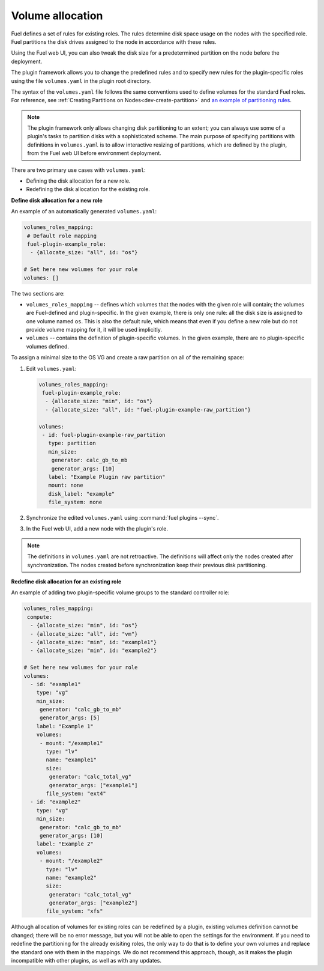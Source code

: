 .. _volume-allocation:

Volume allocation
-----------------

Fuel defines a set of rules for existing roles. The rules determine disk space
usage on the nodes with the specified role. Fuel partitions the disk drives
assigned to the node in accordance with these rules.

Using the Fuel web UI, you can also tweak the disk size for a predetermined
partition on the node before the deployment.

The plugin framework allows you to change the predefined rules and to specify
new rules for the plugin-specific roles using the file ``volumes.yaml`` in the
plugin root directory.

The syntax of the ``volumes.yaml`` file follows the same conventions used to
define volumes for the standard Fuel roles. For reference,
see :ref:`Creating Partitions on Nodes<dev-create-partition>` and
`an example of partitioning rules <https://github.com/openstack/fuel-web/blob/master/nailgun/nailgun/fixtures/openstack.yaml#L561-L724>`_.

.. note:: The plugin framework only allows changing disk partitioning to
          an extent; you can always use some of a plugin's tasks to partition
          disks with a sophisticated scheme. The main purpose of specifying
          partitions with definitions in ``volumes.yaml`` is to allow
          interactive resizing of partitions, which are defined by the plugin,
          from the Fuel web UI before environment deployment.

There are two primary use cases with ``volumes.yaml``:

* Defining the disk allocation for a new role.
* Redefining the disk allocation for the existing role.

**Define disk allocation for a new role**

An example of an automatically generated ``volumes.yaml``:

.. code-block:: ini

   volumes_roles_mapping:
    # Default role mapping
    fuel-plugin-example_role:
     - {allocate_size: "all", id: "os"}

   # Set here new volumes for your role
   volumes: []

The two sections are:

* ``volumes_roles_mapping`` -- defines which volumes that the nodes with the
  given role will contain; the volumes are Fuel-defined and plugin-specific.
  In the given example, there is only one rule: all the disk size is assigned
  to one volume named ``os``. This is also the default rule, which means that
  even if you define a new role but do not provide volume mapping for it,
  it will be used implicitly.

* ``volumes`` -- contains the definition of plugin-specific volumes. In the
  given example, there are no plugin-specific volumes defined.

To assign a minimal size to the OS VG and create a raw partition on all of
the remaining space:

#. Edit ``volumes.yaml``:

   .. code-block:: ini
   
      volumes_roles_mapping:
       fuel-plugin-example_role:
        - {allocate_size: "min", id: "os"}
        - {allocate_size: "all", id: "fuel-plugin-example-raw_partition"}

      volumes:
       - id: fuel-plugin-example-raw_partition
         type: partition
         min_size:
          generator: calc_gb_to_mb
          generator_args: [10]
         label: "Example Plugin raw partition"
         mount: none
         disk_label: "example"
         file_system: none

#. Synchronize the edited ``volumes.yaml`` using :command:`fuel plugins --sync`.
#. In the Fuel web UI, add a new node with the plugin's role.

.. note:: The definitions in ``volumes.yaml`` are not retroactive. The
          definitions will affect only the nodes created after
          synchronization. The nodes created before synchronization
          keep their previous disk partitioning.

**Redefine disk allocation for an existing role**

An example of adding two plugin-specific volume groups to the standard
controller role:

.. code-block:: ini
 
   volumes_roles_mapping:
    compute:
     - {allocate_size: "min", id: "os"}
     - {allocate_size: "all", id: "vm"}
     - {allocate_size: "min", id: "example1"}
     - {allocate_size: "min", id: "example2"}

   # Set here new volumes for your role
   volumes:
     - id: "example1"
       type: "vg"
       min_size:
        generator: "calc_gb_to_mb"
        generator_args: [5]
       label: "Example 1"
       volumes:
        - mount: "/example1"
          type: "lv"
          name: "example1"
          size:
           generator: "calc_total_vg"
           generator_args: ["example1"]
          file_system: "ext4"
     - id: "example2"
       type: "vg"
       min_size:
        generator: "calc_gb_to_mb"
        generator_args: [10]
       label: "Example 2"
       volumes:
        - mount: "/example2"
          type: "lv"
          name: "example2"
          size:
           generator: "calc_total_vg"
           generator_args: ["example2"]
          file_system: "xfs"

Although allocation of volumes for existing roles can be redefined by
a plugin, existing volumes definition cannot be changed; there will be
no error message, but you will not be able to open the settings for the
environment. If you need to redefine the partitioning for the already
exisiting roles, the only way to do that is to define your own volumes
and replace the standard one with them in the mappings. We do not
recommend this approach, though, as it makes the plugin incompatible
with other plugins, as well as with any updates.